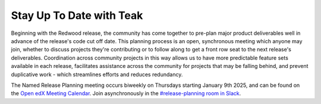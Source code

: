 Stay Up To Date with Teak
#########################

Beginning with the Redwood release, the community has come together to pre-plan
major product deliverables well in advance of the release's code cut off date.
This planning process is an open, synchronous meeting which anyone may join,
whether to discuss projects they're contributing or to follow along to get a
front row seat to the next release's deliverables. Coordination across community
projects in this way allows us to have more predictable feature sets available
in each release, facilitates assistance across the community for projects that
may be falling behind, and prevent duplicative work - which streamlines efforts
and reduces redundancy.

The Named Release Planning meeting occurs biweekly on Thursdays starting January
9th 2025, and can be found on the `Open edX Meeting Calendar
<https://calendar.google.com/calendar/u/0?cid=Y192ODZzaHJuZWdzaHNxZ3A0Zmoyazk0dTdiY0Bncm91cC5jYWxlbmRhci5nb29nbGUuY29t>`_.
Join asynchronously in the `#release-planning room in Slack <openedx.org/slack>`_.